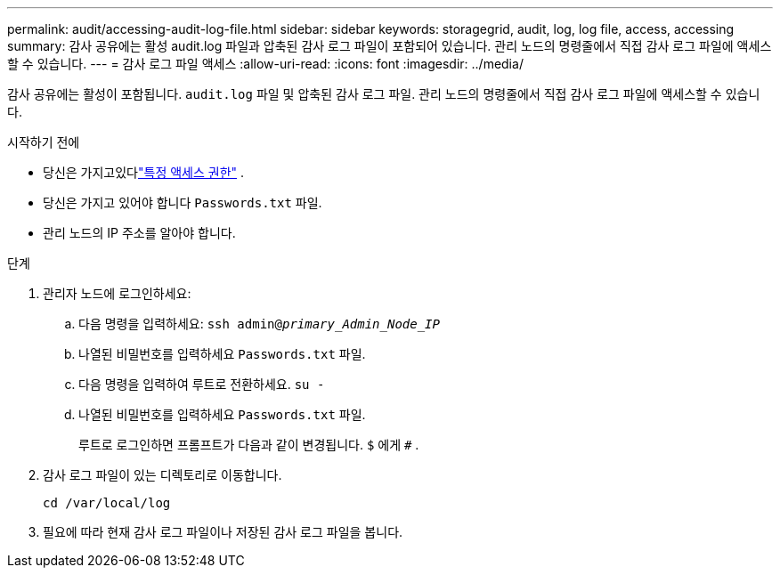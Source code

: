 ---
permalink: audit/accessing-audit-log-file.html 
sidebar: sidebar 
keywords: storagegrid, audit, log, log file, access, accessing 
summary: 감사 공유에는 활성 audit.log 파일과 압축된 감사 로그 파일이 포함되어 있습니다.  관리 노드의 명령줄에서 직접 감사 로그 파일에 액세스할 수 있습니다. 
---
= 감사 로그 파일 액세스
:allow-uri-read: 
:icons: font
:imagesdir: ../media/


[role="lead"]
감사 공유에는 활성이 포함됩니다. `audit.log` 파일 및 압축된 감사 로그 파일.  관리 노드의 명령줄에서 직접 감사 로그 파일에 액세스할 수 있습니다.

.시작하기 전에
* 당신은 가지고있다link:../admin/admin-group-permissions.html["특정 액세스 권한"] .
* 당신은 가지고 있어야 합니다 `Passwords.txt` 파일.
* 관리 노드의 IP 주소를 알아야 합니다.


.단계
. 관리자 노드에 로그인하세요:
+
.. 다음 명령을 입력하세요: `ssh admin@_primary_Admin_Node_IP_`
.. 나열된 비밀번호를 입력하세요 `Passwords.txt` 파일.
.. 다음 명령을 입력하여 루트로 전환하세요. `su -`
.. 나열된 비밀번호를 입력하세요 `Passwords.txt` 파일.
+
루트로 로그인하면 프롬프트가 다음과 같이 변경됩니다. `$` 에게 `#` .



. 감사 로그 파일이 있는 디렉토리로 이동합니다.
+
`cd /var/local/log`

. 필요에 따라 현재 감사 로그 파일이나 저장된 감사 로그 파일을 봅니다.


